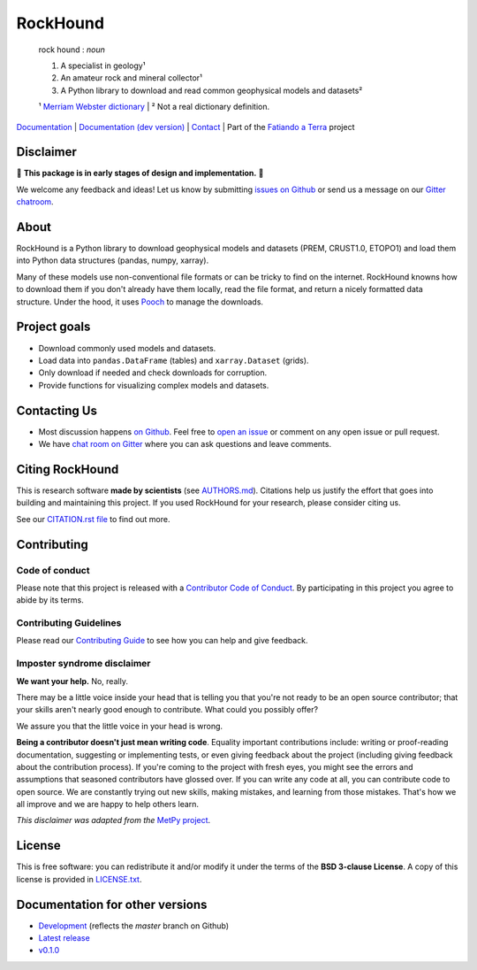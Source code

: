 RockHound
=========

    rock hound : *noun*

    1. A specialist in geology¹
    2. An amateur rock and mineral collector¹
    3. A Python library to download and read common geophysical models and datasets²

    ¹ `Merriam Webster dictionary <https://www.merriam-webster.com/dictionary/rock%20hound>`__ |
    ² Not a real dictionary definition.

`Documentation <https://www.fatiando.org/rockhound>`__ |
`Documentation (dev version) <https://www.fatiando.org/rockhound/dev>`__ |
`Contact <https://gitter.im/fatiando/fatiando>`__ |
Part of the `Fatiando a Terra <https://www.fatiando.org>`__ project

.. image:: https://img.shields.io/pypi/v/rockhound.svg?style=flat-square
    :alt: Latest version on PyPI
    :target: https://pypi.python.org/pypi/rockhound
.. image:: https://img.shields.io/travis/fatiando/rockhound/master.svg?style=flat-square&label=TravisCI
    :alt: TravisCI build status
    :target: https://travis-ci.org/fatiando/rockhound
.. image:: https://img.shields.io/azure-devops/build/fatiando/c64572de-afef-44c5-86a8-212dce3e0a5c/8/master.svg?label=Azure&style=flat-square
    :alt: Azure Pipelines build status
    :target: https://dev.azure.com/fatiando/rockhound/_build
.. image:: https://img.shields.io/codecov/c/github/fatiando/rockhound/master.svg?style=flat-square
    :alt: Test coverage status
    :target: https://codecov.io/gh/fatiando/rockhound
.. image:: https://img.shields.io/codeclimate/maintainability/fatiando/rockhound.svg?style=flat-square
    :alt: Code quality status
    :target: https://codeclimate.com/github/fatiando/rockhound
.. image:: https://img.shields.io/codacy/grade/6b698defc0df47288a634930d41a9d65.svg?style=flat-square&label=codacy
    :alt: Code quality grade on codacy
    :target: https://www.codacy.com/app/leouieda/rockhound
.. image:: https://img.shields.io/pypi/pyversions/rockhound.svg?style=flat-square
    :alt: Compatible Python versions.
    :target: https://pypi.python.org/pypi/rockhound
.. image:: https://img.shields.io/gitter/room/fatiando/fatiando.svg?style=flat-square
    :alt: Chat room on Gitter
    :target: https://gitter.im/fatiando/fatiando
.. image:: https://img.shields.io/badge/doi-10.5281%2Fzenodo.3086002-blue.svg?style=flat-square
    :alt: Digital Object Identifier for the Zenodo archive
    :target: https://doi.org/10.5281/zenodo.3086002


.. placeholder-for-doc-index


Disclaimer
----------

🚨 **This package is in early stages of design and implementation.** 🚨

We welcome any feedback and ideas!
Let us know by submitting
`issues on Github <https://github.com/fatiando/rockhound/issues>`__
or send us a message on our
`Gitter chatroom <https://gitter.im/fatiando/fatiando>`__.


About
-----

RockHound is a Python library to download geophysical models and datasets (PREM,
CRUST1.0, ETOPO1) and load them into Python data structures (pandas, numpy, xarray).

Many of these models use non-conventional file formats or can be tricky
to find on the internet. RockHound knowns how to download them if you don't already have
them locally, read the file format, and return a nicely formatted data structure.
Under the hood, it uses `Pooch <https://github.com/fatiando/pooch>`__ to
manage the downloads.


Project goals
-------------

* Download commonly used models and datasets.
* Load data into ``pandas.DataFrame`` (tables) and ``xarray.Dataset`` (grids).
* Only download if needed and check downloads for corruption.
* Provide functions for visualizing complex models and datasets.


Contacting Us
-------------

* Most discussion happens `on Github <https://github.com/fatiando/rockhound>`__.
  Feel free to `open an issue
  <https://github.com/fatiando/rockhound/issues/new>`__ or comment
  on any open issue or pull request.
* We have `chat room on Gitter <https://gitter.im/fatiando/fatiando>`__
  where you can ask questions and leave comments.


Citing RockHound
----------------

This is research software **made by scientists** (see `AUTHORS.md
<https://github.com/fatiando/rockhound/blob/master/AUTHORS.md>`__). Citations help us
justify the effort that goes into building and maintaining this project. If you used
RockHound for your research, please consider citing us.

See our `CITATION.rst file <https://github.com/fatiando/rockhound/blob/master/CITATION.rst>`__
to find out more.


Contributing
------------

Code of conduct
+++++++++++++++

Please note that this project is released with a
`Contributor Code of Conduct <https://github.com/fatiando/rockhound/blob/master/CODE_OF_CONDUCT.md>`__.
By participating in this project you agree to abide by its terms.

Contributing Guidelines
+++++++++++++++++++++++

Please read our
`Contributing Guide <https://github.com/fatiando/rockhound/blob/master/CONTRIBUTING.md>`__
to see how you can help and give feedback.

Imposter syndrome disclaimer
++++++++++++++++++++++++++++

**We want your help.** No, really.

There may be a little voice inside your head that is telling you that you're
not ready to be an open source contributor; that your skills aren't nearly good
enough to contribute.
What could you possibly offer?

We assure you that the little voice in your head is wrong.

**Being a contributor doesn't just mean writing code**.
Equality important contributions include:
writing or proof-reading documentation, suggesting or implementing tests, or
even giving feedback about the project (including giving feedback about the
contribution process).
If you're coming to the project with fresh eyes, you might see the errors and
assumptions that seasoned contributors have glossed over.
If you can write any code at all, you can contribute code to open source.
We are constantly trying out new skills, making mistakes, and learning from
those mistakes.
That's how we all improve and we are happy to help others learn.

*This disclaimer was adapted from the*
`MetPy project <https://github.com/Unidata/MetPy>`__.


License
-------

This is free software: you can redistribute it and/or modify it under the terms
of the **BSD 3-clause License**. A copy of this license is provided in
`LICENSE.txt <https://github.com/fatiando/rockhound/blob/master/LICENSE.txt>`__.


Documentation for other versions
--------------------------------

* `Development <https://www.fatiando.org/rockhound/dev>`__ (reflects the *master* branch on
  Github)
* `Latest release <https://www.fatiando.org/rockhound/latest>`__
* `v0.1.0 <https://www.fatiando.org/rockhound/v0.1.0>`__
